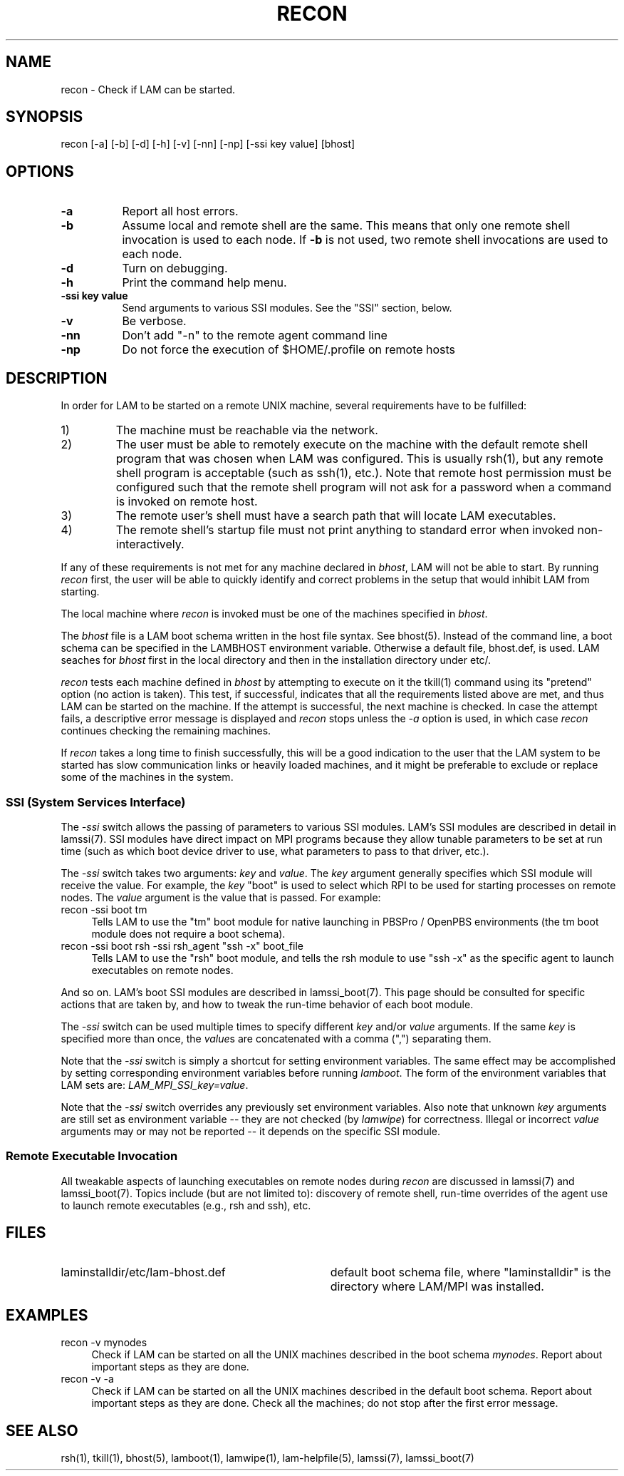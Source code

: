 .TH RECON 1 "July, 2007" "LAM 7.1.4" "LAM TOOLS"
.SH NAME
recon \- Check if LAM can be started.
.SH SYNOPSIS
recon [-a] [-b] [-d] [-h] [-v] [-nn] [-np] [-ssi key value] [bhost]
.SH OPTIONS
.TP 8
.B \-a
Report all host errors.
.TP
.B \-b
Assume local and remote shell are the same.  This means that only one
remote shell invocation is used to each node.  If
.B \-b
is not used, two remote shell invocations are used to each node.
.TP
.B \-d
Turn on debugging.
.TP
.B \-h
Print the command help menu.
.TP
.B -ssi key value
Send arguments to various SSI modules.  See the "SSI" section, below.
.TP
.B \-v
Be verbose.
.TP
.B \-nn
Don't add "-n" to the remote agent command line
.TP
.B \-np
Do not force the execution of $HOME/.profile on remote hosts
.SH DESCRIPTION
In order for LAM to be started on a remote UNIX machine, several
requirements have to be fulfilled:
.IP 1)
The machine must be reachable via the network.
.IP 2)
The user must be able to remotely execute on the machine with the
default remote shell program that was chosen when LAM was configured.
This is usually rsh(1), but any remote shell program is acceptable
(such as ssh(1), etc.).  Note that remote host permission must be
configured such that the remote shell program will not ask for a
password when a command is invoked on remote host.
.IP 3)
The remote user's shell must have a search path that will locate
LAM executables.
.IP 4)
The remote shell's startup file must not print anything to standard
error when invoked non-interactively.
.LP
If any of these requirements is not met for any machine declared in
.IR bhost ,
LAM will not be able to start.
By running
.I recon
first, the user will be able to quickly identify and correct problems
in the setup that would inhibit LAM from starting.
.PP
The local machine where
.I recon
is invoked must be one of the machines specified in
.IR bhost .
.PP
The
.I bhost 
file is a LAM boot schema written in the host file syntax.
See bhost(5).
Instead of the command line, a boot schema can be specified in
the LAMBHOST environment variable.
Otherwise a default file, bhost.def, is used.
LAM seaches for
.I bhost
first in the local directory and then in the installation directory
under etc/.
.PP
.I recon
tests each machine defined in
.I bhost
by attempting to execute on it the tkill(1) command using its
"pretend" option (no action is taken).  This test, if successful,
indicates that all the requirements listed above are met, and thus LAM
can be started on the machine.  If the attempt is successful, the next
machine is checked.  In case the attempt fails, a descriptive error
message is displayed and
.I recon
stops unless the
.I \-a
option is used, in which case
.I recon
continues checking the remaining machines.
.PP
If
.I recon
takes a long time to finish successfully, this will be a good
indication to the user that the LAM system to be started has slow
communication links or heavily loaded machines, and it might be
preferable to exclude or replace some of the machines in the system.
.SS SSI (System Services Interface)
The
.I -ssi
switch allows the passing of parameters to various SSI modules.  LAM's
SSI modules are described in detail in lamssi(7).  SSI modules have
direct impact on MPI programs because they allow tunable parameters to
be set at run time (such as which boot device driver to use, what
parameters to pass to that driver, etc.).
.PP
The 
.I -ssi
switch takes two arguments:
.I key
and 
.IR value .
The
.I key
argument generally specifies which SSI module will receive the value.
For example, the
.I key
"boot" is used to select which RPI to be used for starting processes
on remote nodes.  The
.I value 
argument is the value that is passed.  For example:
.TP 4
recon -ssi boot tm
Tells LAM to use the "tm" boot module for native launching in PBSPro /
OpenPBS environments (the tm boot module does not require a boot
schema).
.TP
recon -ssi boot rsh -ssi rsh_agent "ssh -x" boot_file
Tells LAM to use the "rsh" boot module, and tells the rsh module to
use "ssh -x" as the specific agent to launch executables on remote
nodes.
.PP
And so on.  LAM's boot SSI modules are described in lamssi_boot(7).
This page should be consulted for specific actions that are taken by,
and how to tweak the run-time behavior of each boot module.
.PP
The 
.I -ssi
switch can be used multiple times to specify different
.I key
and/or
.I value
arguments.  If the same
.I key
is specified more than once, the
.IR value s
are concatenated with a comma (",") separating them.
.PP
Note that the 
.I -ssi
switch is simply a shortcut for setting environment variables.  The
same effect may be accomplished by setting corresponding environment
variables before running
.IR lamboot .
The form of the environment variables that LAM sets are:
.IR LAM_MPI_SSI_key=value .
.PP
Note that the
.I -ssi
switch overrides any previously set environment variables.  Also note
that unknown
.I key
arguments are still set as environment variable -- they are not
checked (by
.IR lamwipe )
for correctness.  Illegal or incorrect 
.I value
arguments may or may not be reported -- it depends on the specific SSI
module.
.SS Remote Executable Invocation
.PP
All tweakable aspects of launching executables on remote nodes during 
.I recon
are discussed in lamssi(7) and lamssi_boot(7).  Topics include (but
are not limited to): discovery of remote shell, run-time overrides of
the agent use to launch remote executables (e.g., rsh and ssh), etc.
.SH FILES
.TP 34
laminstalldir/etc/lam-bhost.def 
default boot schema file, where "laminstalldir" is the directory where
LAM/MPI was installed.
.SH EXAMPLES
.TP 4
recon -v mynodes
Check if LAM can be started on all the UNIX machines described
in the boot schema
.IR mynodes .
Report about important steps as they are done.
.TP
recon -v -a
Check if LAM can be started on all the UNIX machines described in the
default boot schema.  Report about important steps as they are done.
Check all the machines; do not stop after the first error message.
.SH SEE ALSO
rsh(1), tkill(1), bhost(5), lamboot(1), lamwipe(1), lam-helpfile(5),
lamssi(7), lamssi_boot(7)
